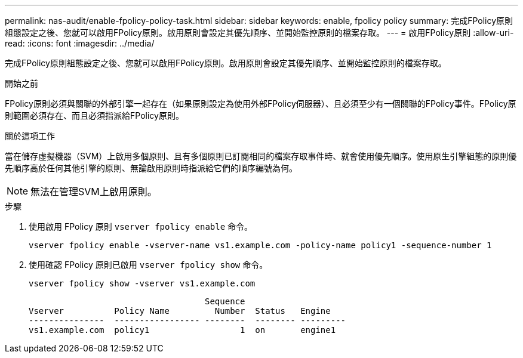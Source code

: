 ---
permalink: nas-audit/enable-fpolicy-policy-task.html 
sidebar: sidebar 
keywords: enable, fpolicy policy 
summary: 完成FPolicy原則組態設定之後、您就可以啟用FPolicy原則。啟用原則會設定其優先順序、並開始監控原則的檔案存取。 
---
= 啟用FPolicy原則
:allow-uri-read: 
:icons: font
:imagesdir: ../media/


[role="lead"]
完成FPolicy原則組態設定之後、您就可以啟用FPolicy原則。啟用原則會設定其優先順序、並開始監控原則的檔案存取。

.開始之前
FPolicy原則必須與關聯的外部引擎一起存在（如果原則設定為使用外部FPolicy伺服器）、且必須至少有一個關聯的FPolicy事件。FPolicy原則範圍必須存在、而且必須指派給FPolicy原則。

.關於這項工作
當在儲存虛擬機器（SVM）上啟用多個原則、且有多個原則已訂閱相同的檔案存取事件時、就會使用優先順序。使用原生引擎組態的原則優先順序高於任何其他引擎的原則、無論啟用原則時指派給它們的順序編號為何。

[NOTE]
====
無法在管理SVM上啟用原則。

====
.步驟
. 使用啟用 FPolicy 原則 `vserver fpolicy enable` 命令。
+
`vserver fpolicy enable -vserver-name vs1.example.com -policy-name policy1 -sequence-number 1`

. 使用確認 FPolicy 原則已啟用 `vserver fpolicy show` 命令。
+
`vserver fpolicy show -vserver vs1.example.com`

+
[listing]
----

                                   Sequence
Vserver          Policy Name         Number  Status   Engine
---------------  ----------------- --------  -------- ---------
vs1.example.com  policy1                  1  on       engine1
----

